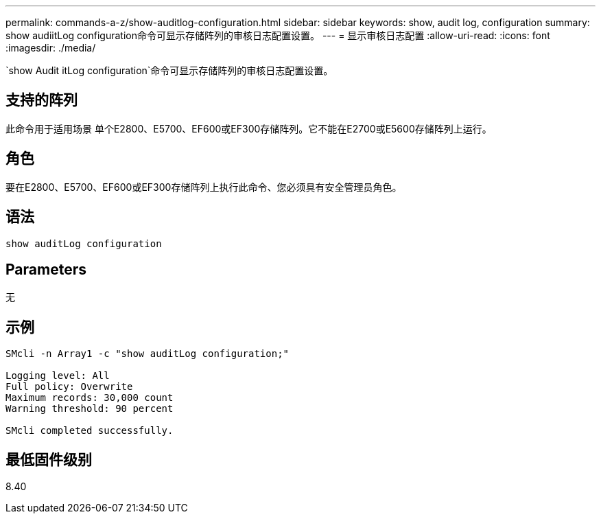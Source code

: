 ---
permalink: commands-a-z/show-auditlog-configuration.html 
sidebar: sidebar 
keywords: show, audit log, configuration 
summary: show audiitLog configuration命令可显示存储阵列的审核日志配置设置。 
---
= 显示审核日志配置
:allow-uri-read: 
:icons: font
:imagesdir: ./media/


[role="lead"]
`show Audit itLog configuration`命令可显示存储阵列的审核日志配置设置。



== 支持的阵列

此命令用于适用场景 单个E2800、E5700、EF600或EF300存储阵列。它不能在E2700或E5600存储阵列上运行。



== 角色

要在E2800、E5700、EF600或EF300存储阵列上执行此命令、您必须具有安全管理员角色。



== 语法

[listing]
----

show auditLog configuration
----


== Parameters

无



== 示例

[listing]
----

SMcli -n Array1 -c "show auditLog configuration;"

Logging level: All
Full policy: Overwrite
Maximum records: 30,000 count
Warning threshold: 90 percent

SMcli completed successfully.
----


== 最低固件级别

8.40
